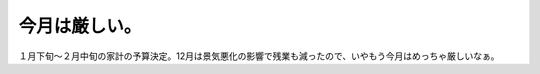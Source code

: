 今月は厳しい。
==============

１月下旬～２月中旬の家計の予算決定。12月は景気悪化の影響で残業も減ったので、いやもう今月はめっちゃ厳しいなぁ。






.. author:: default
.. categories:: life
.. tags::
.. comments::
